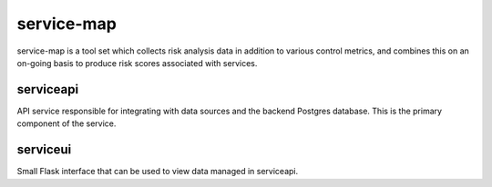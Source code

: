 service-map
===========

service-map is a tool set which collects risk analysis data in addition to
various control metrics, and combines this on an on-going basis to produce
risk scores associated with services.

serviceapi
----------

API service responsible for integrating with data sources and the backend
Postgres database. This is the primary component of the service.

serviceui
---------

Small Flask interface that can be used to view data managed in serviceapi.
